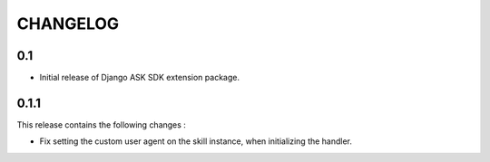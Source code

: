 =========
CHANGELOG
=========

0.1
---

* Initial release of Django ASK SDK extension package.


0.1.1
-----

This release contains the following changes :

- Fix setting the custom user agent on the skill instance, when initializing the handler.

